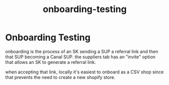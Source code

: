 :PROPERTIES:
:ID:       f18f5458-21c3-405a-b2a4-7cf4b6ff985c
:END:
#+title: onboarding-testing
* Onboarding Testing
onboarding is the process of an SK sending a SUP a referral link and then that SUP becoming a Canal SUP. the suppliers tab has an "invite" option that allows an SK to generate a referral link.

when accepting that link, locally it's easiest to onboard as a CSV shop since that prevents the need to create a new shopify store.
